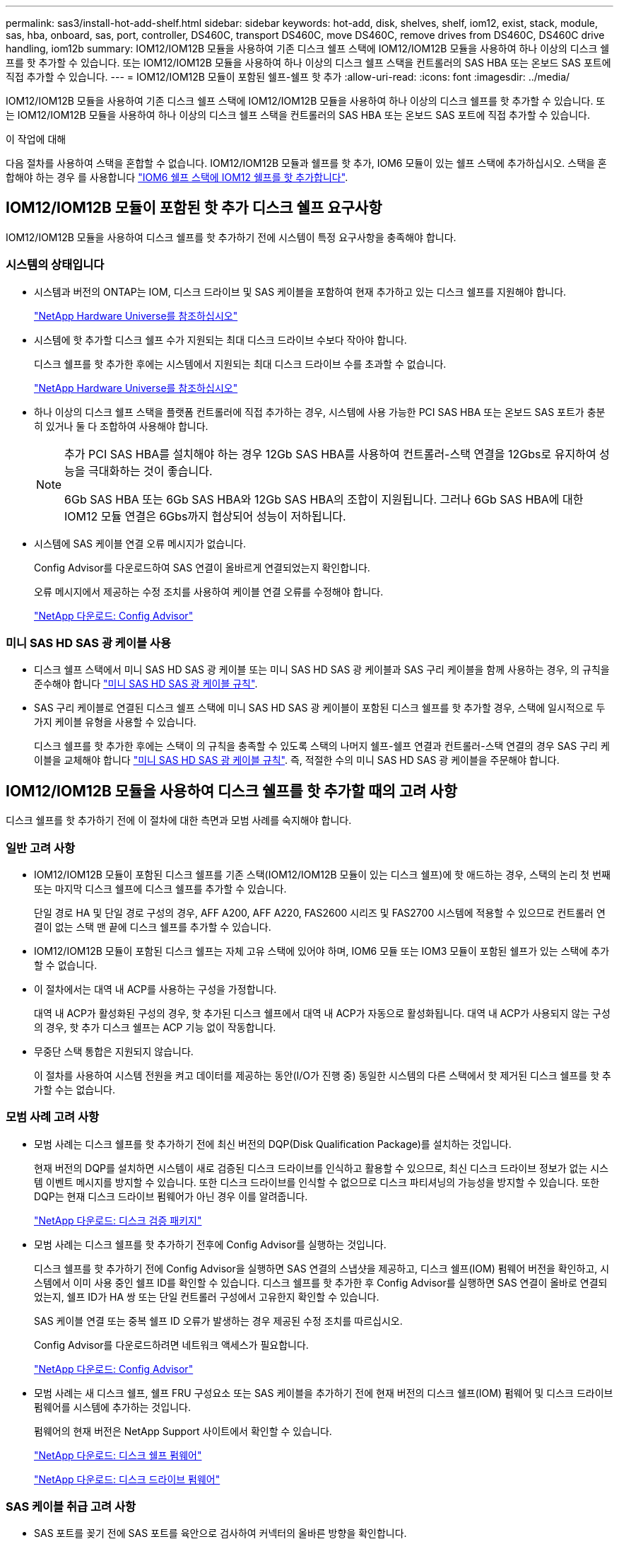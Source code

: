 ---
permalink: sas3/install-hot-add-shelf.html 
sidebar: sidebar 
keywords: hot-add, disk, shelves, shelf, iom12, exist, stack, module, sas, hba, onboard, sas, port, controller, DS460C, transport DS460C, move DS460C, remove drives from DS460C, DS460C drive handling, iom12b 
summary: IOM12/IOM12B 모듈을 사용하여 기존 디스크 쉘프 스택에 IOM12/IOM12B 모듈을 사용하여 하나 이상의 디스크 쉘프를 핫 추가할 수 있습니다. 또는 IOM12/IOM12B 모듈을 사용하여 하나 이상의 디스크 쉘프 스택을 컨트롤러의 SAS HBA 또는 온보드 SAS 포트에 직접 추가할 수 있습니다. 
---
= IOM12/IOM12B 모듈이 포함된 쉘프-쉘프 핫 추가
:allow-uri-read: 
:icons: font
:imagesdir: ../media/


[role="lead"]
IOM12/IOM12B 모듈을 사용하여 기존 디스크 쉘프 스택에 IOM12/IOM12B 모듈을 사용하여 하나 이상의 디스크 쉘프를 핫 추가할 수 있습니다. 또는 IOM12/IOM12B 모듈을 사용하여 하나 이상의 디스크 쉘프 스택을 컨트롤러의 SAS HBA 또는 온보드 SAS 포트에 직접 추가할 수 있습니다.

.이 작업에 대해
다음 절차를 사용하여 스택을 혼합할 수 없습니다. IOM12/IOM12B 모듈과 쉘프를 핫 추가, IOM6 모듈이 있는 쉘프 스택에 추가하십시오. 스택을 혼합해야 하는 경우 를 사용합니다 link:iom12-hot-add-mix.html["IOM6 쉘프 스택에 IOM12 쉘프를 핫 추가합니다"].



== IOM12/IOM12B 모듈이 포함된 핫 추가 디스크 쉘프 요구사항

IOM12/IOM12B 모듈을 사용하여 디스크 쉘프를 핫 추가하기 전에 시스템이 특정 요구사항을 충족해야 합니다.



=== 시스템의 상태입니다

* 시스템과 버전의 ONTAP는 IOM, 디스크 드라이브 및 SAS 케이블을 포함하여 현재 추가하고 있는 디스크 쉘프를 지원해야 합니다.
+
https://hwu.netapp.com["NetApp Hardware Universe를 참조하십시오"^]

* 시스템에 핫 추가할 디스크 쉘프 수가 지원되는 최대 디스크 드라이브 수보다 작아야 합니다.
+
디스크 쉘프를 핫 추가한 후에는 시스템에서 지원되는 최대 디스크 드라이브 수를 초과할 수 없습니다.

+
https://hwu.netapp.com["NetApp Hardware Universe를 참조하십시오"^]

* 하나 이상의 디스크 쉘프 스택을 플랫폼 컨트롤러에 직접 추가하는 경우, 시스템에 사용 가능한 PCI SAS HBA 또는 온보드 SAS 포트가 충분히 있거나 둘 다 조합하여 사용해야 합니다.
+
[NOTE]
====
추가 PCI SAS HBA를 설치해야 하는 경우 12Gb SAS HBA를 사용하여 컨트롤러-스택 연결을 12Gbs로 유지하여 성능을 극대화하는 것이 좋습니다.

6Gb SAS HBA 또는 6Gb SAS HBA와 12Gb SAS HBA의 조합이 지원됩니다. 그러나 6Gb SAS HBA에 대한 IOM12 모듈 연결은 6Gbs까지 협상되어 성능이 저하됩니다.

====
* 시스템에 SAS 케이블 연결 오류 메시지가 없습니다.
+
Config Advisor를 다운로드하여 SAS 연결이 올바르게 연결되었는지 확인합니다.

+
오류 메시지에서 제공하는 수정 조치를 사용하여 케이블 연결 오류를 수정해야 합니다.

+
https://mysupport.netapp.com/site/tools["NetApp 다운로드: Config Advisor"^]





=== 미니 SAS HD SAS 광 케이블 사용

* 디스크 쉘프 스택에서 미니 SAS HD SAS 광 케이블 또는 미니 SAS HD SAS 광 케이블과 SAS 구리 케이블을 함께 사용하는 경우, 의 규칙을 준수해야 합니다 link:install-cabling-rules.html#mini-sas-hd-sas-optical-cable-rules["미니 SAS HD SAS 광 케이블 규칙"].
* SAS 구리 케이블로 연결된 디스크 쉘프 스택에 미니 SAS HD SAS 광 케이블이 포함된 디스크 쉘프를 핫 추가할 경우, 스택에 일시적으로 두 가지 케이블 유형을 사용할 수 있습니다.
+
디스크 쉘프를 핫 추가한 후에는 스택이 의 규칙을 충족할 수 있도록 스택의 나머지 쉘프-쉘프 연결과 컨트롤러-스택 연결의 경우 SAS 구리 케이블을 교체해야 합니다 link:install-cabling-rules.html#mini-sas-hd-sas-optical-cable-rules["미니 SAS HD SAS 광 케이블 규칙"]. 즉, 적절한 수의 미니 SAS HD SAS 광 케이블을 주문해야 합니다.





== IOM12/IOM12B 모듈을 사용하여 디스크 쉘프를 핫 추가할 때의 고려 사항

디스크 쉘프를 핫 추가하기 전에 이 절차에 대한 측면과 모범 사례를 숙지해야 합니다.



=== 일반 고려 사항

* IOM12/IOM12B 모듈이 포함된 디스크 쉘프를 기존 스택(IOM12/IOM12B 모듈이 있는 디스크 쉘프)에 핫 애드하는 경우, 스택의 논리 첫 번째 또는 마지막 디스크 쉘프에 디스크 쉘프를 추가할 수 있습니다.
+
단일 경로 HA 및 단일 경로 구성의 경우, AFF A200, AFF A220, FAS2600 시리즈 및 FAS2700 시스템에 적용할 수 있으므로 컨트롤러 연결이 없는 스택 맨 끝에 디스크 쉘프를 추가할 수 있습니다.

* IOM12/IOM12B 모듈이 포함된 디스크 쉘프는 자체 고유 스택에 있어야 하며, IOM6 모듈 또는 IOM3 모듈이 포함된 쉘프가 있는 스택에 추가할 수 없습니다.
* 이 절차에서는 대역 내 ACP를 사용하는 구성을 가정합니다.
+
대역 내 ACP가 활성화된 구성의 경우, 핫 추가된 디스크 쉘프에서 대역 내 ACP가 자동으로 활성화됩니다. 대역 내 ACP가 사용되지 않는 구성의 경우, 핫 추가 디스크 쉘프는 ACP 기능 없이 작동합니다.

* 무중단 스택 통합은 지원되지 않습니다.
+
이 절차를 사용하여 시스템 전원을 켜고 데이터를 제공하는 동안(I/O가 진행 중) 동일한 시스템의 다른 스택에서 핫 제거된 디스크 쉘프를 핫 추가할 수는 없습니다.





=== 모범 사례 고려 사항

* 모범 사례는 디스크 쉘프를 핫 추가하기 전에 최신 버전의 DQP(Disk Qualification Package)를 설치하는 것입니다.
+
현재 버전의 DQP를 설치하면 시스템이 새로 검증된 디스크 드라이브를 인식하고 활용할 수 있으므로, 최신 디스크 드라이브 정보가 없는 시스템 이벤트 메시지를 방지할 수 있습니다. 또한 디스크 드라이브를 인식할 수 없으므로 디스크 파티셔닝의 가능성을 방지할 수 있습니다. 또한 DQP는 현재 디스크 드라이브 펌웨어가 아닌 경우 이를 알려줍니다.

+
https://mysupport.netapp.com/site/downloads/firmware/disk-drive-firmware/download/DISKQUAL/ALL/qual_devices.zip["NetApp 다운로드: 디스크 검증 패키지"^]

* 모범 사례는 디스크 쉘프를 핫 추가하기 전후에 Config Advisor를 실행하는 것입니다.
+
디스크 쉘프를 핫 추가하기 전에 Config Advisor을 실행하면 SAS 연결의 스냅샷을 제공하고, 디스크 쉘프(IOM) 펌웨어 버전을 확인하고, 시스템에서 이미 사용 중인 쉘프 ID를 확인할 수 있습니다. 디스크 쉘프를 핫 추가한 후 Config Advisor를 실행하면 SAS 연결이 올바로 연결되었는지, 쉘프 ID가 HA 쌍 또는 단일 컨트롤러 구성에서 고유한지 확인할 수 있습니다.

+
SAS 케이블 연결 또는 중복 쉘프 ID 오류가 발생하는 경우 제공된 수정 조치를 따르십시오.

+
Config Advisor를 다운로드하려면 네트워크 액세스가 필요합니다.

+
https://mysupport.netapp.com/site/tools["NetApp 다운로드: Config Advisor"^]

* 모범 사례는 새 디스크 쉘프, 쉘프 FRU 구성요소 또는 SAS 케이블을 추가하기 전에 현재 버전의 디스크 쉘프(IOM) 펌웨어 및 디스크 드라이브 펌웨어를 시스템에 추가하는 것입니다.
+
펌웨어의 현재 버전은 NetApp Support 사이트에서 확인할 수 있습니다.

+
https://mysupport.netapp.com/site/downloads/firmware/disk-shelf-firmware["NetApp 다운로드: 디스크 쉘프 펌웨어"^]

+
https://mysupport.netapp.com/site/downloads/firmware/disk-drive-firmware["NetApp 다운로드: 디스크 드라이브 펌웨어"^]





=== SAS 케이블 취급 고려 사항

* SAS 포트를 꽂기 전에 SAS 포트를 육안으로 검사하여 커넥터의 올바른 방향을 확인합니다.
+
SAS 케이블 커넥터는 키 입력 커넥터입니다. SAS 포트의 방향이 올바르게 바뀌면 커넥터가 제자리에 딸깍 소리가 나면서 제자리에 고정될 때 디스크 쉘프 SAS 포트 LNK LED가 녹색으로 켜집니다. 디스크 쉘프의 경우 당김 탭을 아래로 향하게 하여(커넥터 아래쪽에 있음) SAS 케이블 커넥터를 삽입합니다.

+
컨트롤러의 경우 SAS 포트 방향은 플랫폼 모델에 따라 다를 수 있으므로 SAS 케이블 커넥터의 올바른 방향은 서로 다릅니다.

* 성능 저하를 방지하려면 케이블을 비틀거나 접거나 끼거나 밟지 마십시오.
+
케이블에는 최소 굽힘 반경이 있습니다. 케이블 제조업체 사양은 최소 굽힘 반경을 정의합니다. 그러나 최소 굽힘 반경의 일반 지침은 케이블 지름의 10배입니다.

* 케이블 묶음 대신 벨크로 랩을 사용하여 시스템 케이블을 묶고 고정하면 케이블을 쉽게 조정할 수 있습니다.




=== DS460C 드라이브 취급 고려 사항

* 드라이브는 쉘프 섀시와 별도로 패키징됩니다.
+
드라이브의 인벤토리를 작성해야 합니다.

* 드라이브의 포장을 푼 후에는 나중에 사용할 수 있도록 포장재를 저장해야 합니다.
+

CAUTION: * 데이터 액세스 손실 가능성: * 나중에 쉘프를 데이터 센터의 다른 부분으로 이동하거나 쉘프를 다른 위치로 이동할 경우, 드라이브 드로어에서 드라이브를 제거하여 드라이브 드로어 및 드라이브가 손상되지 않도록 해야 합니다.

+

NOTE: 디스크 드라이브를 설치할 준비가 될 때까지 ESD 가방에 보관합니다.

* 드라이브를 취급할 때는 정전기 방전을 방지하기 위해 항상 보관 인클로저 섀시의 도색되지 않은 표면에 접지된 ESD 손목 접지대를 착용하십시오.
+
손목 스트랩을 사용할 수 없는 경우 디스크 드라이브를 다루기 전에 스토리지 인클로저 섀시의 색칠되지 않은 표면을 만지십시오.





== 핫 애드용 IOM12/IOM12B 모듈이 포함된 디스크 쉘프를 설치합니다

핫 추가할 각 디스크 쉘프에 디스크 쉘프를 설치하고, 전원 코드를 연결하고, 디스크 쉘프의 전원을 켠 다음, SAS 연결을 케이블로 연결하기 전에 디스크 쉘프 ID를 설정해야 합니다.

.단계
. 키트와 함께 제공된 설치 안내물을 사용하여 디스크 쉘프와 함께 제공된 랙 마운트 키트(2-포스트 또는 4-포스트 랙 설치용)를 설치합니다.
+

NOTE: 여러 디스크 쉘프를 설치하는 경우, 최적의 안정성을 위해 하단에서 랙 상단까지 설치해야 합니다.

+

NOTE: 디스크 쉘프를 Telco 유형 랙에 플랜지 설치하지 마십시오. 디스크 쉘프의 무게는 자체 중량 때문에 랙에서 붕괴될 수 있습니다.

. 키트와 함께 제공된 설치 안내물을 사용하여 디스크 쉘프를 지원 브래킷 및 랙에 설치하고 고정합니다.
+
디스크 쉘프를 쉽고 빠르게 조작하려면 전원 공급 장치 및 I/O 모듈(IOM)을 제거하십시오.

+
DS460C 디스크 쉘프의 경우, 드라이브는 별도로 패키징되어 쉘프를 가볍게 만들지만 빈 DS460C 쉘프의 무게는 약 60kg(132lb)이므로 쉘프를 이동할 때는 다음과 같이 주의해야 합니다.

+

CAUTION: 기계화된 리프트를 사용하거나 리프트 핸들을 사용하여 빈 DS460C 쉘프를 안전하게 이동하는 4명을 사용하는 것이 좋습니다.

+
DS460C 배송에는 4개의 착탈식 리프트 핸들(각 측면에 2개)이 포함되어 있습니다. 리프트 핸들을 사용하려면 손잡이 탭을 선반 측면에 있는 슬롯에 삽입하고 딸깍 소리가 날 때까지 위로 밀어 올려서 설치합니다. 그런 다음 디스크 쉘프를 레일 위로 밀어 넣을 때 엄지 래치를 사용하여 한 번에 하나의 핸들 세트를 분리합니다. 다음 그림에서는 리프트 핸들을 부착하는 방법을 보여 줍니다.

+
image::../media/drw_ds460c_handles.gif[drw ds460c 핸들]

. 디스크 쉘프를 랙에 설치하기 전에 분리한 전원 공급 장치 및 IOM을 모두 다시 설치합니다.
. DS460C 디스크 쉘프를 설치하는 경우 드라이브 드로어에 드라이브를 설치하고, 그렇지 않으면 다음 단계로 이동합니다.
+
[NOTE]
====
정전기 방전을 방지하려면 항상 보관 인클로저 섀시의 도색되지 않은 표면에 접지된 ESD 손목 접지대를 착용하십시오.

손목 스트랩을 사용할 수 없는 경우 디스크 드라이브를 다루기 전에 스토리지 인클로저 섀시의 색칠되지 않은 표면을 만지십시오.

====
+
부분적으로 채워진 쉘프를 구입한 경우, 즉 쉘프에 지원하는 드라이브 수가 60개 미만인 경우 각 드로어에 다음을 따라 드라이브를 설치합니다.

+
** 처음 4개의 드라이브를 전면 슬롯(0, 3, 6, 9)에 설치합니다.
+

NOTE: * 장비 오작동 위험: * 공기 흐름이 원활하도록 하고 과열을 방지하려면 항상 처음 4개의 드라이브를 전면 슬롯(0, 3, 6, 9)에 설치하십시오.

** 나머지 드라이브의 경우 각 드로어에 균등하게 분배합니다.
+
다음 그림에서는 쉘프 내의 각 드라이브 드로어에서 드라이브 번호가 0에서 11로 지정되는 방식을 보여 줍니다.

+
image::../media/dwg_trafford_drawer_with_hdds_callouts.gif[HDD 속성 표시기가 있는 DWG Trafford 서랍]

+
... 선반의 상단 서랍을 엽니다.
... ESD 가방에서 드라이브를 꺼냅니다.
... 드라이브의 캠 핸들을 수직으로 올립니다.
... 드라이브 캐리어의 양쪽에 있는 두 개의 돌출된 단추를 드라이브 드로어의 드라이브 채널에서 일치하는 틈에 맞춥니다.
+
image::../media/28_dwg_e2860_de460c_drive_cru.gif[28 DWG e2860 de460c 드라이브 CRU]

+
[cols="10,90"]
|===


| image:../media/legend_icon_01.png[""] | 드라이브 캐리어 오른쪽에 있는 위로 단추 
|===
... 드라이브를 수직으로 내린 다음 드라이브가 주황색 분리 래치 아래에 고정될 때까지 캠 핸들을 아래로 돌립니다.
... 드로어의 각 드라이브에 대해 이전 하위 단계를 반복합니다.
+
각 드로어의 슬롯 0, 3, 6, 9에 드라이브가 포함되어 있는지 확인해야 합니다.

... 드라이브 드로어를 조심스럽게 케이스에 다시 밀어 넣습니다.
+
|===


 a| 
image:../media/2860_dwg_e2860_de460c_gentle_close.gif[""]



 a| 

CAUTION: * 데이터 액세스 손실 가능성: * 서랍을 닫지 마십시오. 드로어가 흔들리거나 스토리지 어레이가 손상되지 않도록 드로어를 천천히 밀어 넣습니다.

|===
... 양쪽 레버를 중앙으로 밀어 드라이브 드로어를 닫습니다.
... 디스크 쉘프의 각 드로어에 대해 이 단계를 반복합니다.
... 전면 베젤을 부착합니다.




. 디스크 쉘프를 여러 개 추가하는 경우, 설치하려는 각 디스크 쉘프에 대해 이전 단계를 반복합니다.
. 각 디스크 쉘프의 전원 공급 장치를 연결합니다.
+
.. 전원 코드를 먼저 디스크 선반에 연결한 다음 전원 코드 고정쇠로 전원 코드를 제자리에 고정하고 복원력을 위해 전원 코드를 다른 전원에 연결합니다.
.. 각 디스크 쉘프의 전원 공급 장치를 켜고 디스크 드라이브가 회전할 때까지 기다립니다.


. HA 쌍 또는 단일 컨트롤러 구성 내에서 고유 ID로 핫 추가할 각 디스크 쉘프의 쉘프 ID를 설정합니다.
+
내부 디스크 쉘프가 있는 플랫폼 모델이 있는 경우 쉘프 ID는 내부 디스크 쉘프 및 외부 연결 디스크 쉘프 전체에서 고유해야 합니다.

+
다음 하위 단계를 사용하여 쉘프 ID를 변경하거나 자세한 지침을 보려면 를 사용하십시오 link:install-change-shelf-id.html["쉘프 ID를 변경합니다"^].

+
.. 필요한 경우 Config Advisor를 실행하여 이미 사용 중인 쉘프 ID를 확인하십시오.
+
또한 'storage shelf show-fields shelf-id' 명령을 실행하여 시스템에 이미 사용 중인(있는 경우 중복) 쉘프 ID 목록을 볼 수 있습니다.

.. 왼쪽 끝 캡 뒤의 쉘프 ID 버튼에 액세스합니다.
.. 쉘프 ID를 유효한 ID(00 - 99)로 변경합니다.
.. 디스크 쉘프의 전원을 껐다가 켜서 쉘프 ID가 적용되도록 합니다.
+
전원을 다시 켜기 전에 10초 이상 기다린 후 전원을 껐다가 다시 켭니다.

+
쉘프 ID가 깜박이고 디스크 쉘프 전원을 껐다가 다시 켤 때까지 운영자 디스플레이 패널 주황색 LED가 깜박입니다.

.. 핫 추가할 각 디스크 쉘프에 대해 단계 A~d를 반복합니다.






== 핫 애드용 IOM12/IOM12B 모듈과 디스크 쉘프 케이블 연결

시스템에 연결할 수 있도록 핫 추가 디스크 쉘프에 해당하는 SAS 연결(쉘프-쉘프 및 컨트롤러-스택)에 케이블을 연결합니다.

.시작하기 전에
의 요구사항을 충족해야 합니다 link:install-hot-add-shelf.html#requirements-for-hot-adding-disk-shelves-with-iom12iom12b-modules["IOM12 모듈을 이용한 핫 추가 디스크 쉘프 요구사항"] 및 의 지침에 따라 각 디스크 쉘프에 대한 쉘프 ID를 설치, 전원 공급 및 설정합니다 link:install-hot-add-shelf.html#install-disk-shelves-with-iom12iom12b-modules-for-a-hot-add["핫 애드 기능을 위해 IOM12 모듈과 디스크 쉘프를 설치합니다"].

.이 작업에 대해
* 선반선반의 케이블 연결과 선반선반선반의 쌍폭 케이블 연결에 대한 설명과 예는 을 참조하십시오 link:install-cabling-rules.html#shelf-to-shelf-connection-rules["쉘프-쉘프 SAS 연결 규칙"].
* 컨트롤러-스택 연결 케이블을 연결하는 워크시트를 읽는 방법에 대한 지침은 을(를) 참조하십시오 link:install-cabling-worksheets-how-to-read-multipath.html["다중 경로 연결을 위해 컨트롤러 대 스택 연결에 케이블을 연결하기 위해 워크시트를 읽는 방법"] 또는 link:install-cabling-worksheets-how-to-read-quadpath.html["4중 경로 연결을 위해 컨트롤러-스택 간 연결을 케이블로 연결하기 위해 워크시트를 읽는 방법"].
* 핫 추가 디스크 쉘프의 케이블을 연결한 후 ONTAP에서 해당 쉘프 인식: 디스크 소유권 자동 할당이 설정된 경우 디스크 소유권이 할당되며 필요한 경우 디스크 쉘프(IOM) 펌웨어 및 디스크 드라이브 펌웨어가 자동으로 업데이트되어야 합니다. 또한 구성에서 대역 내 ACP가 활성화되어 있는 경우, 핫 추가된 디스크 쉘프에서 자동으로 활성화됩니다.
+

NOTE: 펌웨어 업데이트는 최대 30분 정도 걸릴 수 있습니다.



.단계
. 핫 추가할 디스크 쉘프에 대해 디스크 소유권을 수동으로 할당하려면 스토리지 소유권 자동 할당을 사용하도록 설정한 경우 이를 비활성화해야 합니다. 그렇지 않으면 다음 단계로 이동하십시오.
+
스택의 디스크가 HA 쌍의 두 컨트롤러에서 소유한 경우 디스크 소유권을 수동으로 할당해야 합니다.

+
새로 추가된 디스크 쉘프의 케이블 연결을 설정하기 전에 디스크 소유권 자동 할당을 해제하는 경우, 7단계에서는 핫 추가된 디스크 쉘프의 케이블을 다시 연결한 후에 이 할당을 다시 사용하도록 설정합니다.

+
.. 디스크 소유권 자동 할당이 활성화되었는지 확인합니다: ''스토리지 디스크 옵션 표시'
+
HA 쌍이 있는 경우 두 컨트롤러의 콘솔에서 명령을 입력할 수 있습니다.

+
디스크 소유권 자동 할당이 활성화된 경우 ""자동 할당"" 열에 각 컨트롤러에 대해 ""켜짐""이 표시됩니다.

.. 디스크 소유권 자동 할당이 활성화된 경우, "스토리지 디스크 옵션 modify -node_node_nam_e -autostassign off"를 비활성화해야 합니다
+
HA 쌍의 두 컨트롤러에서 디스크 소유권 자동 할당을 비활성화해야 합니다.



. 디스크 쉘프 스택을 컨트롤러에 직접 핫 추가하는 경우 다음 하위 단계를 완료하십시오. 그렇지 않으면 3단계로 이동합니다.
+
.. 핫 추가할 스택에 디스크 쉘프가 여러 개 있는 경우 쉘프-쉘프 연결을 연결하고, 그렇지 않으면 하위 단계 b로 이동합니다
+
[cols="2*"]
|===
| 만약... | 그러면... 


 a| 
다중 경로 HA, 삼중 경로 HA, 다중 경로, 단일 경로 HA 또는 컨트롤러에 대한 단일 경로 연결을 사용하여 스택을 케이블로 연결합니다
 a| 
"표준" 연결(IOM 포트 3 및 1 사용)으로 셸프 간 연결을 "표준" 연결 케이블로 연결합니다.

... 스택의 논리적 첫 번째 쉘프로 시작하여 IOM A가 연결될 때까지 IOM A 포트 3을 다음 쉘프의 IOM A 포트 1에 연결합니다.
... IOM B에 대해 하위 단계 I를 반복합니다




 a| 
4중 경로 HA 또는 4중 경로 연결로 스택에 연결할 수 있습니다
 a| 
쉘프-쉘프 연결을 "이중 와이드" 연결로 케이블 연결: IOM 포트 3 및 1을 사용하여 표준 연결을 연결한 다음 IOM 포트 4 및 2를 사용하여 이중 와이드 연결을 사용합니다.

... 스택의 논리적 첫 번째 쉘프로 시작하여 IOM A가 연결될 때까지 IOM A 포트 3을 다음 쉘프의 IOM A 포트 1에 연결합니다.
... 스택의 논리적 첫 번째 쉘프로 시작하여 IOM A가 연결될 때까지 IOM A 포트 4를 다음 쉘프의 IOM A 포트 2에 연결합니다.
... IOM B에 대해 하위 단계 I 및 ii를 반복합니다


|===
.. 컨트롤러-스택 케이블링 워크시트와 케이블 연결 예를 확인하여 완성된 워크시트가 현재 구성에 있는지 확인하십시오.
+
link:install-cabling-worksheets-examples-fas2600.html["컨트롤러-스택 케이블링 워크시트 및 내부 스토리지가 있는 플랫폼의 케이블 연결 예"]

+
link:install-cabling-worksheets-examples-multipath.html["다중 경로 HA 구성을 위한 컨트롤러-스택 케이블링 워크시트 및 케이블링 예"]

+
link:install-worksheets-examples-quadpath.html["2개의 4중 포트 SAS HBA를 사용하는 4중 경로 HA 구성의 컨트롤러-스택 케이블링 워크시트 및 케이블 연결 예"]

.. 완성된 구성 워크시트가 있는 경우 완료된 워크시트를 사용하여 컨트롤러-스택 간 연결에 케이블을 연결합니다. 그렇지 않으면 다음 하위 단계로 이동합니다.
.. 해당 구성에 대해 완료된 워크시트가 없는 경우 해당 워크시트 템플릿을 작성한 다음 완료된 워크시트를 사용하여 컨트롤러와 스택 간 연결을 케이블로 연결합니다.
+
link:install-cabling-worksheet-template-multipath.html["다중 경로 연결을 위한 컨트롤러-스택 케이블링 워크시트 템플릿"]

+
link:install-cabling-worksheet-template-quadpath.html["4중 경로 연결을 위한 컨트롤러-스택 케이블링 워크시트 템플릿"]

.. 모든 케이블이 단단히 고정되어 있는지 확인합니다.


. 기존 스택의 끝(논리적 첫 번째 또는 마지막 디스크 쉘프)에 디스크 쉘프를 핫 추가하는 경우 구성에 해당하는 하위 단계를 완료하고, 그렇지 않으면 다음 단계로 이동합니다.
+

NOTE: 케이블을 분리한 후 다시 연결하는 데 70초 이상 기다려야 하며, 케이블을 더 오래 교체할 경우

+
[cols="2*"]
|===
| 만약... | 그러면... 


 a| 
다중 경로 HA, 3중 경로 HA, 다중 경로, 4중 경로 HA 또는 컨트롤러에 대한 4중 경로 연결이 있는 스택의 맨 끝에 디스크 쉘프를 추가합니다
 a| 
.. 컨트롤러에 연결된 스택 맨 끝에 있는 디스크 쉘프의 IOM A에서 케이블을 모두 분리합니다. 그렇지 않으면 하위 단계 e로 이동합니다
+
이러한 케이블의 다른 쪽 끝을 컨트롤러에 연결된 상태로 두거나 필요한 경우 케이블을 더 긴 케이블로 교체합니다.

.. 핫 추가할 디스크 쉘프의 IOM A와 스택 끝 부분의 디스크 쉘프 IOM A 간에 쉘프-쉘프 연결을 케이블로 연결합니다.
.. 하위 단계 A에서 제거한 케이블을 핫 추가할 디스크 쉘프의 IOM A에 있는 동일한 포트에 다시 연결합니다. 그렇지 않으면 다음 하위 단계로 이동합니다.
.. 모든 케이블이 단단히 고정되어 있는지 확인합니다.
.. IOM B에 대해 단계 A에서 단계 d를 반복하고, 그렇지 않으면 단계 4로 이동합니다.




 a| 
AFF A200, AFF A220, FAS2600 시리즈 및 FAS2700 시스템에 해당하는 단일 경로 HA 또는 단일 경로 구성의 스택 끝에 디스크 쉘프를 핫 추가할 수 있습니다.

이러한 지침은 컨트롤러-스택 간 연결이 없는 스택의 끝에 핫 추가를 위한 것입니다.
 a| 
.. 핫 애드 중인 디스크 쉘프의 IOM A와 스택 내 디스크 쉘프의 IOM A 간에 쉘프-쉘프 연결을 케이블로 연결합니다.
.. 케이블이 단단히 고정되어 있는지 확인합니다.
.. IOM B에 대해 적용 가능한 하위 단계를 반복합니다


|===
. SAS 구리 케이블로 연결된 디스크 쉘프 스택에 미니 SAS HD SAS 광 케이블이 포함된 디스크 쉘프를 핫 추가한 경우, SAS 구리 케이블을 교체합니다. 그렇지 않은 경우 다음 단계로 이동합니다.
+
스택은 에 명시된 요구 사항을 충족해야 합니다 <<IOM12/IOM12B 모듈이 포함된 핫 추가 디스크 쉘프 요구사항>> 섹션을 참조하십시오.

+
케이블을 한 번에 하나씩 교체하고 케이블을 분리하고 새 케이블을 연결하는 사이에 70초 이상 기다려야 합니다.

. Config Advisor를 다운로드하여 SAS 연결이 올바르게 연결되었는지 확인합니다.
+
https://mysupport.netapp.com/site/tools["NetApp 다운로드: Config Advisor"^]

+
SAS 케이블 연결 오류가 발생하면 제공된 수정 조치를 따르십시오.

. 스토리지 shelf show-shelf_shelf_name_-connectivity 등 핫애드 디스크 Shelf별 SAS 접속 상태를 확인한다
+
핫 추가한 각 디스크 쉘프에 대해 이 명령을 실행해야 합니다.

+
예를 들어, 다음 출력에는 핫 추가 디스크 쉘프 2.5가 각 컨트롤러의 이니시에이터 포트 1a 및 0d(포트 쌍 1a/0d)에 연결되어 있습니다(4중 포트 SAS HBA 1개가 포함된 FAS8080 다중 경로 HA 구성).

+
[listing]
----
cluster1::> storage shelf show -shelf 2.5 -connectivity

           Shelf Name: 2.5
             Stack ID: 2
             Shelf ID: 5
            Shelf UID: 40:0a:09:70:02:2a:2b
        Serial Number: 101033373
          Module Type: IOM12
                Model: DS224C
         Shelf Vendor: NETAPP
           Disk Count: 24
      Connection Type: SAS
          Shelf State: Online
               Status: Normal

Paths:

Controller     Initiator   Initiator Side Switch Port   Target Side Switch Port   Target Port   TPGN
------------   ---------   --------------------------   -----------------------   -----------   ------
stor-8080-1    1a           -                           -                          -             -
stor-8080-1    0d           -                           -                          -             -
stor-8080-2    1a           -                           -                          -             -
stor-8080-2    0d           -                           -                          -             -

Errors:
------
-
----
. 1단계에서 디스크 소유권 자동 할당을 해제한 경우 디스크 소유권을 수동으로 할당한 다음 필요한 경우 디스크 소유권 자동 할당을 다시 활성화합니다.
+
.. 소유되지 않은 모든 디스크를 표시합니다. 스토리지 디스크 표시 - 컨테이너 유형이 할당되지 않음
.. 각 디스크를 'storage disk assign-disk_name_-owner_owner_name_' 할당한다
+
와일드카드 문자를 사용하여 한 번에 두 개 이상의 디스크를 할당할 수 있습니다.

.. 필요한 경우 'Storage disk option modify -node_node_name_-autostassign on'이라는 디스크 소유권 자동 할당을 다시 활성화합니다
+
HA 쌍의 두 컨트롤러에서 디스크 소유권 자동 할당을 다시 사용해야 합니다.



. 대역내 ACP를 실행 중인 구성에서는 핫 애드 디스크 쉘프인 'Storage shelf ACP show'에서 대역 내 ACP가 자동으로 활성화되었는지 확인합니다
+
출력물에서는 각 노드에 대해 대역내(in-band)가 활성(active)으로 표시됩니다.





== DS460C 쉘프를 이동하거나 이동합니다

나중에 DS460C 쉘프를 데이터 센터의 다른 부분으로 이동하거나 쉘프를 다른 위치로 전송할 경우, 드라이브 드로어에서 드라이브를 제거하여 드라이브 드로어 및 드라이브가 손상되지 않도록 해야 합니다.

* DS460C 쉘프를 쉘프 핫 애드인의 일부로 설치한 경우, 드라이브 패키징 자료를 저장한 경우, 드라이브를 이동하기 전에 이를 사용하여 드라이브를 다시 패키지하십시오.
+
포장 재료를 저장하지 않은 경우 완충된 표면에 드라이브를 놓거나 다른 완충식 포장재를 사용해야 합니다. 드라이브를 서로 겹쳐서 쌓지 마십시오.

* 드라이브를 취급하기 전에 보관 인클로저 섀시의 도색되지 않은 표면에 접지된 ESD 손목 스트랩을 착용하십시오.
+
손목 스트랩을 사용할 수 없는 경우 드라이브를 다루기 전에 저장 장치 인클로저 섀시의 색칠되지 않은 표면을 만지십시오.

* 드라이브를 조심스럽게 다루려면 다음 단계를 수행해야 합니다.
+
** 무게를 지탱하기 위해 드라이브를 분리, 설치 또는 운반할 때는 항상 두 손을 사용하십시오.
+

CAUTION: 드라이브 캐리어 아래쪽에 노출된 드라이브 보드에 손을 올려 놓지 마십시오.

** 다른 표면에 드라이브를 부딪히지 않도록 주의하십시오.
** 드라이브는 자기 장치에서 멀리 떨어져 있어야 합니다.
+

CAUTION: 자기장은 드라이브의 모든 데이터를 파괴하고 드라이브 회로에 돌이킬 수 없는 손상을 일으킬 수 있습니다.




